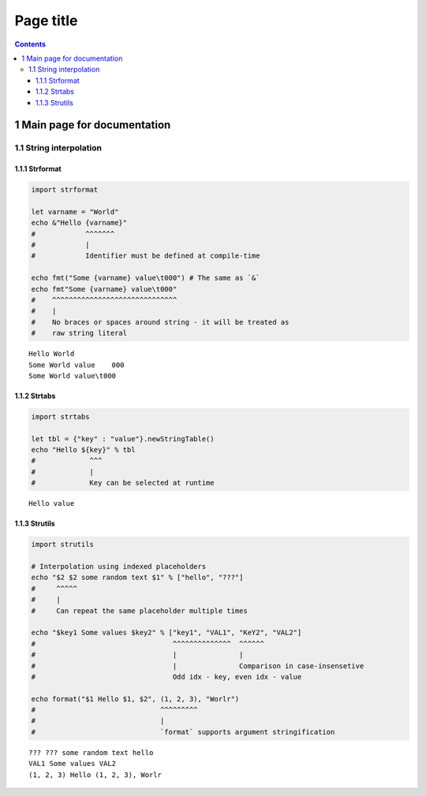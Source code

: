 ==========
Page title
==========


.. contents::



1 Main page for documentation
-----------------------------

1.1 String interpolation
~~~~~~~~~~~~~~~~~~~~~~~~

1.1.1 Strformat
^^^^^^^^^^^^^^^

.. code:: nim

    import strformat

    let varname = "World"
    echo &"Hello {varname}"
    #            ^^^^^^^
    #            |
    #            Identifier must be defined at compile-time

    echo fmt("Some {varname} value\t000") # The same as `&`
    echo fmt"Some {varname} value\t000"
    #    ^^^^^^^^^^^^^^^^^^^^^^^^^^^^^^
    #    |
    #    No braces or spaces around string - it will be treated as
    #    raw string literal

::

    Hello World
    Some World value	000
    Some World value\t000

1.1.2 Strtabs
^^^^^^^^^^^^^

.. code:: nim

    import strtabs

    let tbl = {"key" : "value"}.newStringTable()
    echo "Hello ${key}" % tbl
    #             ^^^
    #             |
    #             Key can be selected at runtime

::

    Hello value

1.1.3 Strutils
^^^^^^^^^^^^^^

.. code:: nim

    import strutils

    # Interpolation using indexed placeholders
    echo "$2 $2 some random text $1" % ["hello", "???"]
    #     ^^^^^
    #     |
    #     Can repeat the same placeholder multiple times

    echo "$key1 Some values $key2" % ["key1", "VAL1", "KeY2", "VAL2"]
    #                                 ^^^^^^^^^^^^^^  ^^^^^^
    #                                 |               |
    #                                 |               Comparison in case-insensetive
    #                                 Odd idx - key, even idx - value

    echo format("$1 Hello $1, $2", (1, 2, 3), "Worlr")
    #                              ^^^^^^^^^
    #                              |
    #                              `format` supports argument stringification

::

    ??? ??? some random text hello
    VAL1 Some values VAL2
    (1, 2, 3) Hello (1, 2, 3), Worlr
